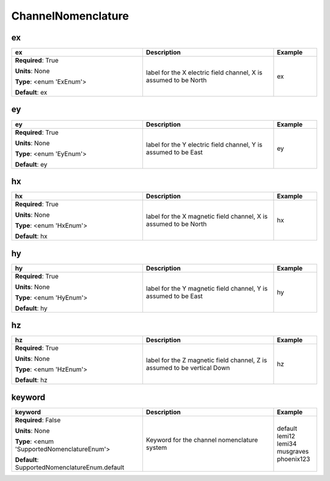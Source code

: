 .. role:: red
.. role:: blue
.. role:: navy

ChannelNomenclature
===================


:navy:`ex`
~~~~~~~~~~

.. container::

   .. table::
       :class: tight-table
       :widths: 45 45 15

       +----------------------------------------------+-----------------------------------------------+----------------+
       | **ex**                                       | **Description**                               | **Example**    |
       +==============================================+===============================================+================+
       | **Required**: :red:`True`                    | label for the X electric field channel, X is  | ex             |
       |                                              | assumed to be North                           |                |
       | **Units**: None                              |                                               |                |
       |                                              |                                               |                |
       | **Type**: <enum 'ExEnum'>                    |                                               |                |
       |                                              |                                               |                |
       |                                              |                                               |                |
       |                                              |                                               |                |
       |                                              |                                               |                |
       |                                              |                                               |                |
       |                                              |                                               |                |
       | **Default**: ex                              |                                               |                |
       |                                              |                                               |                |
       |                                              |                                               |                |
       +----------------------------------------------+-----------------------------------------------+----------------+

:navy:`ey`
~~~~~~~~~~

.. container::

   .. table::
       :class: tight-table
       :widths: 45 45 15

       +----------------------------------------------+-----------------------------------------------+----------------+
       | **ey**                                       | **Description**                               | **Example**    |
       +==============================================+===============================================+================+
       | **Required**: :red:`True`                    | label for the Y electric field channel, Y is  | ey             |
       |                                              | assumed to be East                            |                |
       | **Units**: None                              |                                               |                |
       |                                              |                                               |                |
       | **Type**: <enum 'EyEnum'>                    |                                               |                |
       |                                              |                                               |                |
       |                                              |                                               |                |
       |                                              |                                               |                |
       |                                              |                                               |                |
       |                                              |                                               |                |
       |                                              |                                               |                |
       | **Default**: ey                              |                                               |                |
       |                                              |                                               |                |
       |                                              |                                               |                |
       +----------------------------------------------+-----------------------------------------------+----------------+

:navy:`hx`
~~~~~~~~~~

.. container::

   .. table::
       :class: tight-table
       :widths: 45 45 15

       +----------------------------------------------+-----------------------------------------------+----------------+
       | **hx**                                       | **Description**                               | **Example**    |
       +==============================================+===============================================+================+
       | **Required**: :red:`True`                    | label for the X magnetic field channel, X is  | hx             |
       |                                              | assumed to be North                           |                |
       | **Units**: None                              |                                               |                |
       |                                              |                                               |                |
       | **Type**: <enum 'HxEnum'>                    |                                               |                |
       |                                              |                                               |                |
       |                                              |                                               |                |
       |                                              |                                               |                |
       |                                              |                                               |                |
       |                                              |                                               |                |
       |                                              |                                               |                |
       | **Default**: hx                              |                                               |                |
       |                                              |                                               |                |
       |                                              |                                               |                |
       +----------------------------------------------+-----------------------------------------------+----------------+

:navy:`hy`
~~~~~~~~~~

.. container::

   .. table::
       :class: tight-table
       :widths: 45 45 15

       +----------------------------------------------+-----------------------------------------------+----------------+
       | **hy**                                       | **Description**                               | **Example**    |
       +==============================================+===============================================+================+
       | **Required**: :red:`True`                    | label for the Y magnetic field channel, Y is  | hy             |
       |                                              | assumed to be East                            |                |
       | **Units**: None                              |                                               |                |
       |                                              |                                               |                |
       | **Type**: <enum 'HyEnum'>                    |                                               |                |
       |                                              |                                               |                |
       |                                              |                                               |                |
       |                                              |                                               |                |
       |                                              |                                               |                |
       |                                              |                                               |                |
       |                                              |                                               |                |
       | **Default**: hy                              |                                               |                |
       |                                              |                                               |                |
       |                                              |                                               |                |
       +----------------------------------------------+-----------------------------------------------+----------------+

:navy:`hz`
~~~~~~~~~~

.. container::

   .. table::
       :class: tight-table
       :widths: 45 45 15

       +----------------------------------------------+-----------------------------------------------+----------------+
       | **hz**                                       | **Description**                               | **Example**    |
       +==============================================+===============================================+================+
       | **Required**: :red:`True`                    | label for the Z magnetic field channel, Z is  | hz             |
       |                                              | assumed to be vertical Down                   |                |
       | **Units**: None                              |                                               |                |
       |                                              |                                               |                |
       | **Type**: <enum 'HzEnum'>                    |                                               |                |
       |                                              |                                               |                |
       |                                              |                                               |                |
       |                                              |                                               |                |
       |                                              |                                               |                |
       |                                              |                                               |                |
       |                                              |                                               |                |
       | **Default**: hz                              |                                               |                |
       |                                              |                                               |                |
       |                                              |                                               |                |
       +----------------------------------------------+-----------------------------------------------+----------------+

:navy:`keyword`
~~~~~~~~~~~~~~~

.. container::

   .. table::
       :class: tight-table
       :widths: 45 45 15

       +----------------------------------------------+-----------------------------------------------+----------------+
       | **keyword**                                  | **Description**                               | **Example**    |
       +==============================================+===============================================+================+
       | **Required**: :blue:`False`                  | Keyword for the channel nomenclature system   | default lemi12 |
       |                                              |                                               | lemi34         |
       | **Units**: None                              |                                               | musgraves      |
       |                                              |                                               | phoenix123     |
       | **Type**: <enum 'SupportedNomenclatureEnum'> |                                               |                |
       |                                              |                                               |                |
       |                                              |                                               |                |
       |                                              |                                               |                |
       |                                              |                                               |                |
       |                                              |                                               |                |
       |                                              |                                               |                |
       | **Default**:                                 |                                               |                |
       | SupportedNomenclatureEnum.default            |                                               |                |
       |                                              |                                               |                |
       +----------------------------------------------+-----------------------------------------------+----------------+

